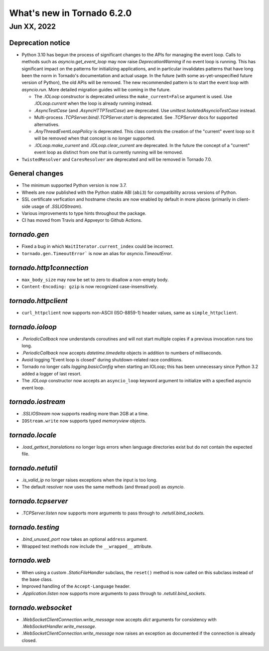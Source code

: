 What's new in Tornado 6.2.0
===========================

Jun XX, 2022
------------

Deprecation notice
~~~~~~~~~~~~~~~~~~

- Python 3.10 has begun the process of significant changes to the APIs for
  managing the event loop. Calls to methods such as `asyncio.get_event_loop` may
  now raise `DeprecationWarning` if no event loop is running. This has
  significant impact on the patterns for initializing applications, and in
  particular invalidates patterns that have long been the norm in Tornado's
  documentation and actual usage. In the future (with some as-yet-unspecified
  future version of Python), the old APIs will be removed. The new recommended
  pattern is to start the event loop with `asyncio.run`. More detailed migration
  guides will be coming in the future.

  - The `.IOLoop` constructor is deprecated unless the ``make_current=False``
    argument is used. Use `.IOLoop.current` when the loop is already running
    instead.
  - `.AsyncTestCase` (and `.AsyncHTTPTestCase`) are deprecated. Use
    `unittest.IsolatedAsyncioTestCase` instead.
  - Multi-process `.TCPServer.bind`/`.TCPServer.start` is deprecated. See
    `.TCPServer` docs for supported alternatives.
  - `.AnyThreadEventLoopPolicy` is deprecated. This class controls the creation of
    the "current" event loop so it will be removed when that concept is no longer
    supported.
  - `.IOLoop.make_current` and `.IOLoop.clear_current` are deprecated. In the
    future the concept of a "current" event loop as distinct from one that is
    currently running will be removed.

- ``TwistedResolver`` and ``CaresResolver`` are deprecated and will be
  removed in Tornado 7.0.

General changes
~~~~~~~~~~~~~~~

- The minimum supported Python version is now 3.7.
- Wheels are now published with the Python stable ABI (``abi3``) for
  compatibility across versions of Python.
- SSL certificate verfication and hostname checks are now enabled by default in
  more places (primarily in client-side usage of `.SSLIOStream`).
- Various improvements to type hints throughout the package.
- CI has moved from Travis and Appveyor to Github Actions.  

`tornado.gen`
~~~~~~~~~~~~~

- Fixed a bug in which ``WaitIterator.current_index`` could be incorrect.
- ``tornado.gen.TimeoutError``` is now an alias for `asyncio.TimeoutError`.

`tornado.http1connection`
~~~~~~~~~~~~~~~~~~~~~~~~~

- ``max_body_size`` may now be set to zero to disallow a non-empty body.
- ``Content-Encoding: gzip`` is now recognized case-insensitively.

`tornado.httpclient`
~~~~~~~~~~~~~~~~~~~~

- ``curl_httpclient`` now supports non-ASCII (ISO-8859-1) header values, same as
  ``simple_httpclient``.

`tornado.ioloop`
~~~~~~~~~~~~~~~~

- `.PeriodicCallback` now understands coroutines and will not start multiple
  copies if a previous invocation runs too long.
- `.PeriodicCallback` now accepts `datetime.timedelta` objects in addition to
  numbers of milliseconds.
- Avoid logging "Event loop is closed" during shutdown-related race conditions.
- Tornado no longer calls `logging.basicConfig` when starting an IOLoop; this
  has been unnecessary since Python 3.2 added a logger of last resort.
- The `.IOLoop` constructor now accepts an ``asyncio_loop`` keyword argument to
  initialize with a specfied asyncio event loop.

`tornado.iostream`
~~~~~~~~~~~~~~~~~~

- `.SSLIOStream` now supports reading more than 2GB at a time.
- ``IOStream.write`` now supports typed `memoryview` objects.

`tornado.locale`
~~~~~~~~~~~~~~~~

- `.load_gettext_translations` no longer logs errors when language directories
  exist but do not contain the expected file.

`tornado.netutil`
~~~~~~~~~~~~~~~~~

- `.is_valid_ip` no longer raises exceptions when the input is too long.
- The default resolver now uses the same methods (and thread pool) as `asyncio`.

`tornado.tcpserver`
~~~~~~~~~~~~~~~~~~~

- `.TCPServer.listen` now supports more arguments to pass through to
  `.netutil.bind_sockets`.

`tornado.testing`
~~~~~~~~~~~~~~~~~

- `.bind_unused_port` now takes an optional ``address`` argument.
- Wrapped test methods now include the ``__wrapped__`` attribute.
  
`tornado.web`
~~~~~~~~~~~~~

- When using a custom `.StaticFileHandler` subclass, the ``reset()`` method is
  now called on this subclass instead of the base class.
- Improved handling of the ``Accept-Language`` header.
- `.Application.listen` now supports more arguments to pass through to
  `.netutil.bind_sockets`.

`tornado.websocket`
~~~~~~~~~~~~~~~~~~~

- `.WebSocketClientConnection.write_message` now accepts `dict` arguments for
  consistency with `.WebSocketHandler.write_message`.
- `.WebSocketClientConnection.write_message` now raises an exception as
  documented if the connection is already closed.
